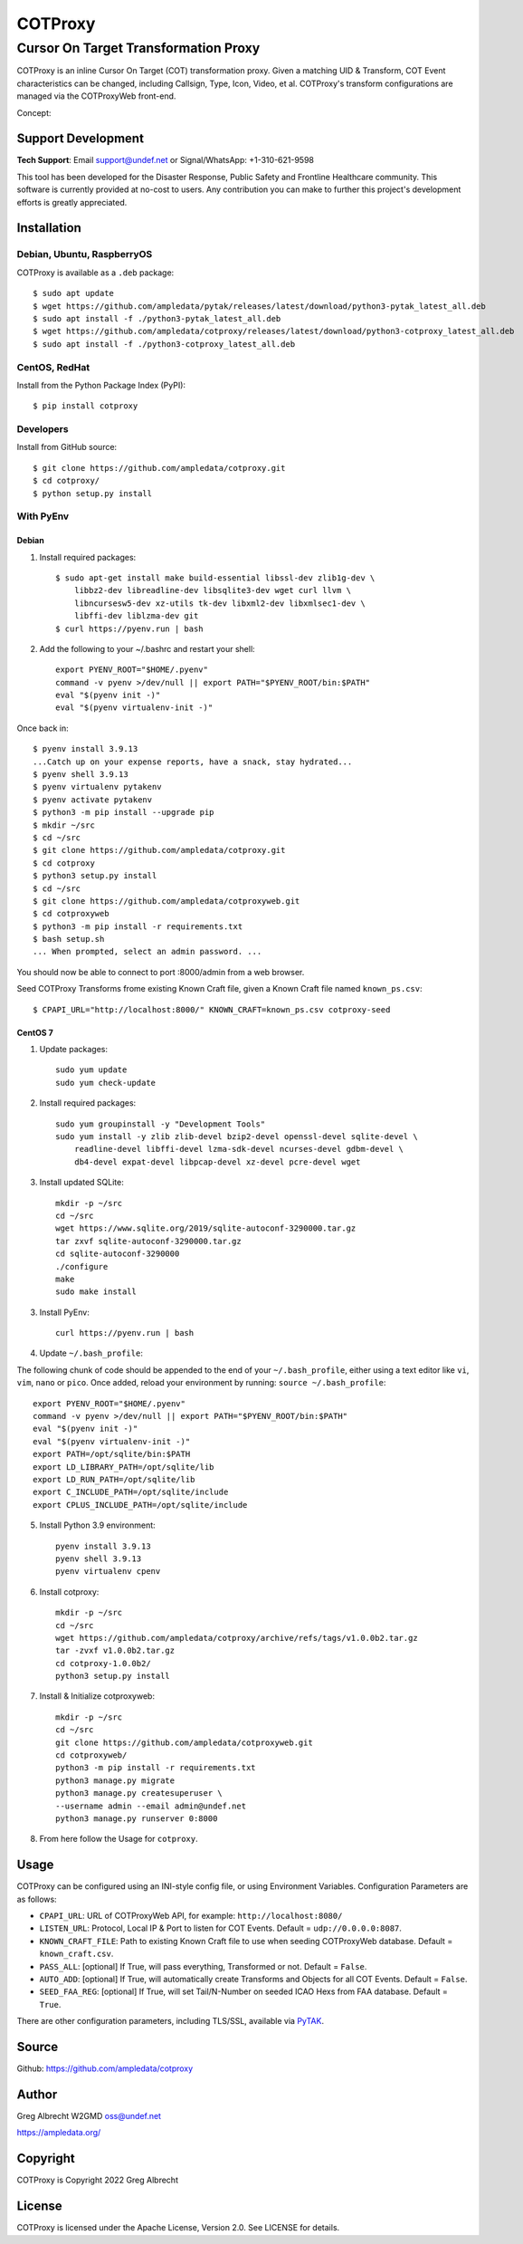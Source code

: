 ********
COTProxy
********

Cursor On Target Transformation Proxy
#####################################

COTProxy is an inline Cursor On Target (COT) transformation proxy. Given a 
matching UID & Transform, COT Event characteristics can be changed, including 
Callsign, Type, Icon, Video, et al. COTProxy's transform configurations are 
managed via the COTProxyWeb front-end.

Concept:

.. image:: https://raw.githubusercontent.com/ampledata/cotproxy/main/docs/cotproxy-concept.png
   :alt: COTProxy concept diagram.
   :target: https://raw.githubusercontent.com/ampledata/cotproxy/main/docs/cotproxy-concept.png


Support Development
===================

**Tech Support**: Email support@undef.net or Signal/WhatsApp: +1-310-621-9598

This tool has been developed for the Disaster Response, Public Safety and
Frontline Healthcare community. This software is currently provided at no-cost
to users. Any contribution you can make to further this project's development
efforts is greatly appreciated.

.. image:: https://www.buymeacoffee.com/assets/img/custom_images/orange_img.png
    :target: https://www.buymeacoffee.com/ampledata
    :alt: Support Development: Buy me a coffee!


Installation
============

Debian, Ubuntu, RaspberryOS
---------------------------
COTProxy is available as a ``.deb`` package::

    $ sudo apt update
    $ wget https://github.com/ampledata/pytak/releases/latest/download/python3-pytak_latest_all.deb
    $ sudo apt install -f ./python3-pytak_latest_all.deb
    $ wget https://github.com/ampledata/cotproxy/releases/latest/download/python3-cotproxy_latest_all.deb
    $ sudo apt install -f ./python3-cotproxy_latest_all.deb

CentOS, RedHat
--------------
Install from the Python Package Index (PyPI)::

    $ pip install cotproxy

Developers
----------
Install from GitHub source::

    $ git clone https://github.com/ampledata/cotproxy.git
    $ cd cotproxy/
    $ python setup.py install


With PyEnv
----------

Debian
^^^^^^
1. Install required packages::

    $ sudo apt-get install make build-essential libssl-dev zlib1g-dev \
        libbz2-dev libreadline-dev libsqlite3-dev wget curl llvm \
        libncursesw5-dev xz-utils tk-dev libxml2-dev libxmlsec1-dev \
        libffi-dev liblzma-dev git
    $ curl https://pyenv.run | bash


2. Add the following to your ~/.bashrc and restart your shell::

    export PYENV_ROOT="$HOME/.pyenv"
    command -v pyenv >/dev/null || export PATH="$PYENV_ROOT/bin:$PATH"
    eval "$(pyenv init -)"
    eval "$(pyenv virtualenv-init -)"

Once back in::

    $ pyenv install 3.9.13
    ...Catch up on your expense reports, have a snack, stay hydrated...
    $ pyenv shell 3.9.13
    $ pyenv virtualenv pytakenv
    $ pyenv activate pytakenv
    $ python3 -m pip install --upgrade pip
    $ mkdir ~/src
    $ cd ~/src
    $ git clone https://github.com/ampledata/cotproxy.git
    $ cd cotproxy
    $ python3 setup.py install
    $ cd ~/src
    $ git clone https://github.com/ampledata/cotproxyweb.git
    $ cd cotproxyweb
    $ python3 -m pip install -r requirements.txt
    $ bash setup.sh
    ... When prompted, select an admin password. ...

You should now be able to connect to port :8000/admin from a web browser.

Seed COTProxy Transforms frome existing Known Craft file, given a Known Craft 
file named ``known_ps.csv``::

    $ CPAPI_URL="http://localhost:8000/" KNOWN_CRAFT=known_ps.csv cotproxy-seed


CentOS 7
^^^^^^^^

1. Update packages::

    sudo yum update
    sudo yum check-update

2. Install required packages::

    sudo yum groupinstall -y "Development Tools"
    sudo yum install -y zlib zlib-devel bzip2-devel openssl-devel sqlite-devel \
        readline-devel libffi-devel lzma-sdk-devel ncurses-devel gdbm-devel \
        db4-devel expat-devel libpcap-devel xz-devel pcre-devel wget

3. Install updated SQLite::

    mkdir -p ~/src
    cd ~/src
    wget https://www.sqlite.org/2019/sqlite-autoconf-3290000.tar.gz
    tar zxvf sqlite-autoconf-3290000.tar.gz
    cd sqlite-autoconf-3290000
    ./configure
    make
    sudo make install

3. Install PyEnv::
    
    curl https://pyenv.run | bash

4. Update ``~/.bash_profile``:

The following chunk of code should be appended to the end of your ``~/.bash_profile``, 
either using a text editor like ``vi``, ``vim``, ``nano`` or ``pico``. Once added, 
reload your environment by running: ``source ~/.bash_profile``::

    export PYENV_ROOT="$HOME/.pyenv"
    command -v pyenv >/dev/null || export PATH="$PYENV_ROOT/bin:$PATH"
    eval "$(pyenv init -)"
    eval "$(pyenv virtualenv-init -)"
    export PATH=/opt/sqlite/bin:$PATH
    export LD_LIBRARY_PATH=/opt/sqlite/lib
    export LD_RUN_PATH=/opt/sqlite/lib
    export C_INCLUDE_PATH=/opt/sqlite/include
    export CPLUS_INCLUDE_PATH=/opt/sqlite/include

5. Install Python 3.9 environment::

    pyenv install 3.9.13
    pyenv shell 3.9.13
    pyenv virtualenv cpenv

6. Install cotproxy::

    mkdir -p ~/src
    cd ~/src
    wget https://github.com/ampledata/cotproxy/archive/refs/tags/v1.0.0b2.tar.gz
    tar -zvxf v1.0.0b2.tar.gz
    cd cotproxy-1.0.0b2/
    python3 setup.py install

7. Install & Initialize cotproxyweb::

    mkdir -p ~/src
    cd ~/src
    git clone https://github.com/ampledata/cotproxyweb.git
    cd cotproxyweb/
    python3 -m pip install -r requirements.txt
    python3 manage.py migrate
    python3 manage.py createsuperuser \
    --username admin --email admin@undef.net
    python3 manage.py runserver 0:8000

8. From here follow the Usage for ``cotproxy``.


Usage
=====

COTProxy can be configured using an INI-style config file, or using 
Environment Variables. Configuration Parameters are as follows:

* ``CPAPI_URL``: URL of COTProxyWeb API, for example: ``http://localhost:8080/``
* ``LISTEN_URL``: Protocol, Local IP & Port to listen for COT Events. Default = ``udp://0.0.0.0:8087``.
* ``KNOWN_CRAFT_FILE``: Path to existing Known Craft file to use when seeding COTProxyWeb database. Default = ``known_craft.csv``.
* ``PASS_ALL``: [optional] If True, will pass everything, Transformed or not. Default = ``False``.
* ``AUTO_ADD``: [optional] If True, will automatically create Transforms and Objects for all COT Events. Default = ``False``.
* ``SEED_FAA_REG``: [optional] If True, will set Tail/N-Number on seeded ICAO Hexs from FAA database. Default = ``True``.

There are other configuration parameters, including TLS/SSL, available via `PyTAK <https://github.com/ampledata/pytak#configuration-parameters>`_.


Source
======
Github: https://github.com/ampledata/cotproxy


Author
======
Greg Albrecht W2GMD oss@undef.net

https://ampledata.org/


Copyright
=========
COTProxy is Copyright 2022 Greg Albrecht


License
=======
COTProxy is licensed under the Apache License, Version 2.0. See LICENSE for details.
